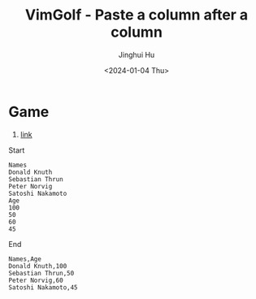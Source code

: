 #+TITLE: VimGolf - Paste a column after a column
#+AUTHOR: Jinghui Hu
#+EMAIL: hujinghui@buaa.edu.cn
#+DATE: <2024-01-04 Thu>
#+STARTUP: overview num indent
#+OPTIONS: ^:nil


* Game
1. [[https://www.vimgolf.com/challenges/9v0063d76854000000000249][link]]

Start
#+BEGIN_EXAMPLE
  Names
  Donald Knuth
  Sebastian Thrun
  Peter Norvig
  Satoshi Nakamoto
  Age
  100
  50
  60
  45
#+END_EXAMPLE

End
#+BEGIN_EXAMPLE
  Names,Age
  Donald Knuth,100
  Sebastian Thrun,50
  Peter Norvig,60
  Satoshi Nakamoto,45
#+END_EXAMPLE
